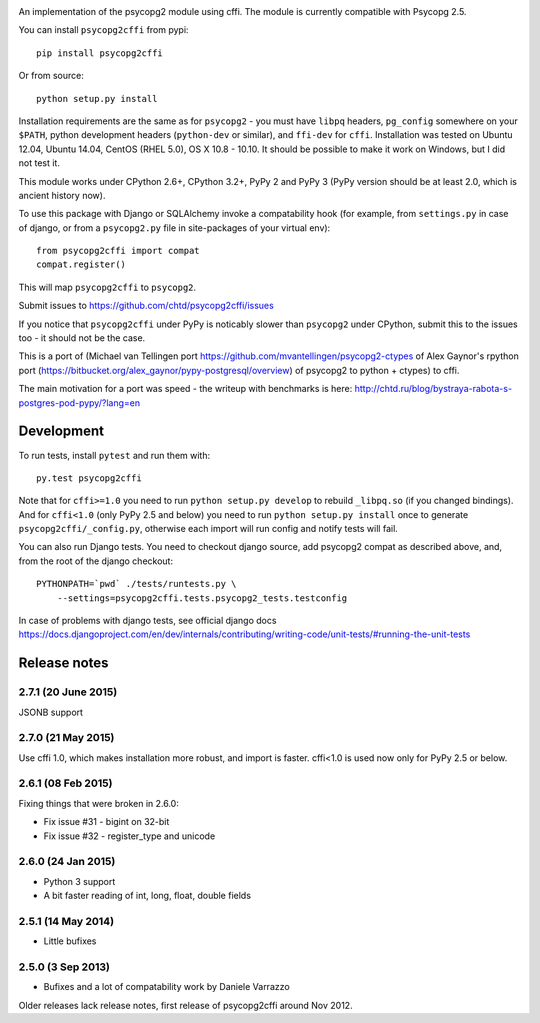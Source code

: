 .. image:: https://travis-ci.org/chtd/psycopg2cffi.svg?branch=master
    :target: https://travis-ci.org/chtd/psycopg2cffi

An implementation of the psycopg2 module using cffi.
The module is currently compatible with Psycopg 2.5.

You can  install ``psycopg2cffi`` from pypi::

    pip install psycopg2cffi

Or from source::

    python setup.py install

Installation requirements are the same as for ``psycopg2`` - you must
have ``libpq`` headers, ``pg_config`` somewhere on your ``$PATH``,
python development headers (``python-dev`` or similar), and ``ffi-dev``
for ``cffi``.
Installation was tested on Ubuntu 12.04, Ubuntu 14.04, CentOS (RHEL 5.0),
OS X 10.8 - 10.10.
It should be possible to make it work on Windows, but I did not test it.

This module works under CPython 2.6+, CPython 3.2+, PyPy 2 and PyPy 3
(PyPy version should be at least 2.0, which is ancient history now).

To use this package with Django or SQLAlchemy invoke a compatability
hook (for example, from ``settings.py`` in case of django, or
from a ``psycopg2.py`` file in site-packages of your virtual env)::

    from psycopg2cffi import compat
    compat.register()

This will map ``psycopg2cffi`` to ``psycopg2``.

Submit issues to https://github.com/chtd/psycopg2cffi/issues

If you notice that ``psycopg2cffi`` under PyPy is noticably slower than
``psycopg2`` under CPython, submit this to the issues too - it should
not be the case.

This is a port of (Michael van Tellingen port
https://github.com/mvantellingen/psycopg2-ctypes
of Alex Gaynor's rpython port
(https://bitbucket.org/alex_gaynor/pypy-postgresql/overview) of psycopg2 to
python + ctypes) to cffi.

The main motivation for a port was speed - the writeup with benchmarks
is here: http://chtd.ru/blog/bystraya-rabota-s-postgres-pod-pypy/?lang=en

Development
-----------

To run tests, install ``pytest`` and run them with::

    py.test psycopg2cffi

Note that for ``cffi>=1.0`` you need to run ``python setup.py develop``
to rebuild ``_libpq.so`` (if you changed bindings).
And for ``cffi<1.0`` (only PyPy 2.5 and below) you need to run
``python setup.py install`` once to generate ``psycopg2cffi/_config.py``,
otherwise each import will run config and notify tests will fail.

You can also run Django tests. You need to checkout django source, add
psycopg2 compat as described above, and, from the root of the django checkout::

    PYTHONPATH=`pwd` ./tests/runtests.py \
        --settings=psycopg2cffi.tests.psycopg2_tests.testconfig

In case of problems with django tests, see official django docs
https://docs.djangoproject.com/en/dev/internals/contributing/writing-code/unit-tests/#running-the-unit-tests

Release notes
-------------

2.7.1 (20 June 2015)
++++++++++++++++++++

JSONB support


2.7.0 (21 May 2015)
+++++++++++++++++++

Use cffi 1.0, which makes installation more robust, and import is faster.
cffi<1.0 is used now only for PyPy 2.5 or below.


2.6.1 (08 Feb 2015)
+++++++++++++++++++

Fixing things that were broken in 2.6.0:

- Fix issue #31 - bigint on 32-bit
- Fix issue #32 - register_type and unicode


2.6.0 (24 Jan 2015)
+++++++++++++++++++

- Python 3 support
- A bit faster reading of int, long, float, double fields

2.5.1 (14 May 2014)
+++++++++++++++++++

- Little bufixes

2.5.0 (3 Sep 2013)
+++++++++++++++++++

- Bufixes and a lot of compatability work by Daniele Varrazzo


Older releases lack release notes, first release of psycopg2cffi around Nov 2012.
